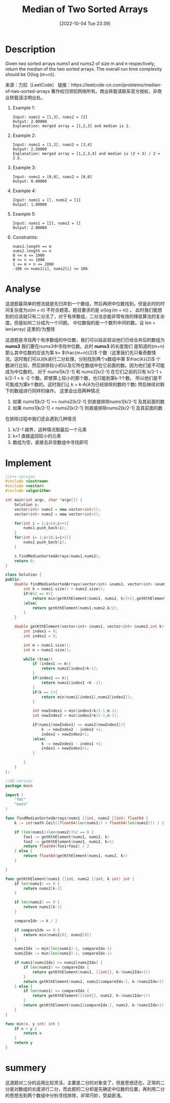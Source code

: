 :PROPERTIES:
:ID:       A9ADA744-49AE-4337-955C-A86866189D6E
:TYPE:     sub
:END:
#+startup: latexpreview
#+OPTIONS: author:nil ^:{}
#+HUGO_BASE_DIR: ~/Documents/myblog
#+HUGO_SECTION: /posts/2022/10
#+HUGO_CUSTOM_FRONT_MATTER: :toc true :math true
#+HUGO_AUTO_SET_LASTMOD: t
#+HUGO_PAIRED_SHORTCODES: admonition
#+HUGO_DRAFT: false
#+DATE: [2022-10-04 Tue 23:39]
#+TITLE: Median of Two Sorted Arrays
#+HUGO_TAGS: leetcode divide-and-conquer
#+HUGO_CATEGORIES: leetcode divide-and-conquer
#+DESCRIPTION: 
#+begin_export html
<!--more-->
#+end_export
* main topic links :noexport:
[[id:75382D18-A83D-443D-A545-74AB3DB60839][divide and conquer]]

* Description
Given two sorted arrays nums1 and nums2 of size m and n respectively, return the median of the two sorted arrays.
The overall run time complexity should be O(log (m+n)).

来源：力扣（LeetCode）
链接：https://leetcode-cn.com/problems/median-of-two-sorted-arrays
著作权归领扣网络所有。商业转载请联系官方授权，非商业转载请注明出处。

1. Example 1:
  #+begin_src 
    Input: nums1 = [1,3], nums2 = [2]
    Output: 2.00000
    Explanation: merged array = [1,2,3] and median is 2.
  #+end_src

2. Example 2:
  #+begin_src 
    Input: nums1 = [1,2], nums2 = [3,4]
    Output: 2.50000
    Explanation: merged array = [1,2,3,4] and median is (2 + 3) / 2 = 2.5.
  #+end_src
    
3. Example 3:
  #+begin_src 
    Input: nums1 = [0,0], nums2 = [0,0]
    Output: 0.00000
  #+end_src
    
4. Example 4:
  #+begin_src 
    Input: nums1 = [], nums2 = [1]
    Output: 1.00000
  #+end_src
5. Example 5:
  #+begin_src 
    Input: nums1 = [2], nums2 = []
    Output: 2.00000
  #+end_src
6. Constraints:
  #+begin_src 
    nums1.length == m
    nums2.length == n
    0 <= m <= 1000
    0 <= n <= 1000
    1 <= m + n <= 2000
    -106 <= nums1[i], nums2[i] <= 106
  #+end_src
* Analyse
这道题最简单的想法就是先归并到一个数组，然后再把中位数找到，但是此时的时间复杂度为$o(m+n)$ 不符合题意。题目要求的是 $o(\log(m+n))$ 。
此时我们能想到的应该就只有二分法了，对于有序数组，二分法总能非常有效的降低算法的复杂度。但是如何二分成为一个问题。
中位数指的是一个数列中间的数。设 len = len(array) 这里的/为整除
\begin{equation}
\label{中位数公式}
medium = 
\begin{cases}
\frac{array[len/2-1] + array[len/2]}{2} &len\mod 2=0 \\

\frac{array[len/2-1]}{2}& len\mod 2\neq 0
\end{cases}
\end{equation}
这道题是寻找两个有序数组的中位数，我们可以姑且假设他们已经合并后的数组为 *nums3* 我们要在nums3中寻找中位数。此时 *nums3* 的长度我们
是知道的(m+n) 那么其中位数的应该为第 k= $\frac{m+n}{2}$ 个数（这里我们先只看奇数情况。这时我们可以对k进行二分处理，分别找到两个s数组中第
$\frac{k}{2}$ 个数进行比较，然后排除较小的以及它所在数组中在它前面的数。因为他们是不可能成为中位数的。
对于 nums1[k/2-1] 和 nums2[k/2-1] 在它们之前的只有 k/2-1 + k/2-1 = k -2 个数。即使算上较小的那个数，也只能到第k-1个数。
所以他们是不可能成为第k个数的。这时我们让 k = k-A(A为已经排除的数的个数) 然后继续对剩下的数组进行同样的操作。 这里会出现两种情况

1. 如果 nums1[k/2-1] >= nums2[k/2-1] 则直接排除nums1[k/2-1] 及其前面的数
2. 如果 nums1[k/2-1] < nums2[k/2-1] 则直接排除nums2[k/2-1] 及其前面的数

在排除过程中我们还会遇到几种情况
1. k/2-1 越界，这种情况取最后一个元素
2. k=1 直接返回较小的元素
3. 数组为空，直接去非空数组中寻找即可

* Implement
#+begin_src cpp :tangle Median_of_Two_Sorted_Arrays.cpp
  //c++ version
  #include <iostream>
  #include <vector>
  #include <algorithm>

  int main(int argc, char *argv[]) {
      Solution s;
      vector<int> nums1 = new vector<int>();
      vector<int> nums2 = new vector<int>();

      for(int i = 1;i<10;i++){
          nums1.push_back(i);
      }
      for(int i= 1;i<10;i=i+2){
          nums2.push_back(i);
      }

      s.findMedianSortedArrays(nums1,nums2);
      return 0;
  }

  class Solution {
  public:
      double findMedianSortedArrays(vector<int> &nums1, vector<int> &nums2) {
          int k = nums1.size() + nums2.size();
          if(k%2 == 0){
              return min(getKthElement(nums1, nums2, k/2+1),getKthElement(nums1, nums2,k/2))/2.0;
          }else{
              return getKthElement(nums1,nums2,k/2);
          }
      }

      double getKthElement(vector<int> &nums1, vector<int> &nums2,int k){
          int index1 = 0;
          int index2 = 0;

          int m = nums1.size();
          int n = nums2.size();

          while (true){
              if (index1 == m){
                  return nums2[index2+k-1];
              }
              if(index2 == n){
                  return nums1[index1 +k -1];
              }
              if(k == 1){
                  return min(nums1[index1],nums2[index2]);
              }

              int newIndex1 = min(index1+k/2-1,m-1);
              int newIndex2 = min(index2+k/2-1,n-1);

              if(nums1[newIndex1] >= nums2[newIndex2]){
                  k -= newIndex2 - index2 +1;
                  index2 = newIndex2+1;
              }else{
                  k -= newIndex1 - index1 +1;
                  index1 = newIndex1+1;
              }

          }
      }
  };
#+end_src

#+begin_src go :tangle Median_of_Two_Sorted_Arrays.go
  //GO version
  package main

  import (
      "fmt"
      "math"
  )

  func findMedianSortedArrays(nums1 []int, nums2 []int) float64 {
      k := int(math.Ceil((float64(len(nums1)) + float64(len(nums2))) / 2))

      if (len(nums1)+len(nums2))%2 == 0 {
          foo1 := getKthElement(nums1, nums2, k)
          foo2 := getKthElement(nums1, nums2, k+1)
          return float64(foo1+foo2) / 2
      } else {
          return float64(getKthElement(nums1, nums2, k))
      }

  }

  func getKthElement(nums1 []int, nums2 []int, k int) int {
      if len(nums1) == 0 {
          return nums2[k-1]
      }

      if len(nums2) == 0 {
          return nums1[k-1]
      }

      compareIdx := k / 2

      if compareIdx == 0 {
          return min(nums1[0], nums2[0])
      }

      nums1Idx := min(len(nums1)-1, compareIdx-1)
      nums2Idx := min(len(nums2)-1, compareIdx-1)

      if nums1[nums1Idx] >= nums2[nums2Idx] {
          if len(nums2) <= compareIdx {
              return getKthElement(nums1, []int{}, k-(nums2Idx+1))
          }
          return getKthElement(nums1, nums2[compareIdx:], k-(nums2Idx+1))
      } else {
          if len(nums1) <= compareIdx {
              return getKthElement([]int{}, nums2, k-(nums1Idx+1))
          }
          return getKthElement(nums1[compareIdx:], nums2, k-(nums1Idx+1))
      }
  }

  func min(x, y int) int {
      if x < y {
          return x
      }
      return y
  }
#+end_src
* summery
这道题对二分的运用比较灵活，主要是二分的对象变了，但是思想还在。正常的二分是对数组的长度进行二分，而此题的二分却是先确定中位数的位置，再利用二分的思想去到两个数组中分别寻找排除，非常巧妙，受益匪浅。
